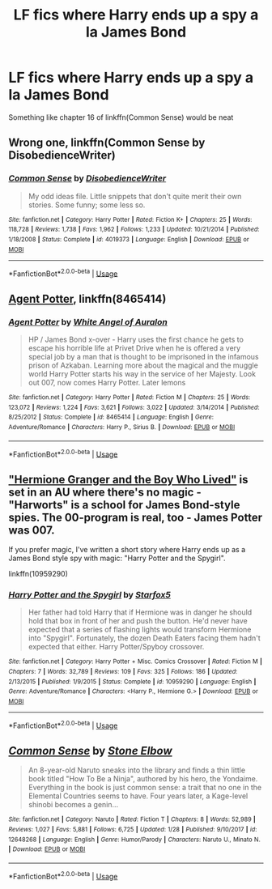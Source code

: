 #+TITLE: LF fics where Harry ends up a spy a la James Bond

* LF fics where Harry ends up a spy a la James Bond
:PROPERTIES:
:Author: Namzeh011
:Score: 5
:DateUnix: 1544340243.0
:DateShort: 2018-Dec-09
:FlairText: Request
:END:
Something like chapter 16 of linkffn(Common Sense) would be neat


** Wrong one, linkffn(Common Sense by DisobedienceWriter)
:PROPERTIES:
:Author: Namzeh011
:Score: 3
:DateUnix: 1544341971.0
:DateShort: 2018-Dec-09
:END:

*** [[https://www.fanfiction.net/s/4019373/1/][*/Common Sense/*]] by [[https://www.fanfiction.net/u/1228238/DisobedienceWriter][/DisobedienceWriter/]]

#+begin_quote
  My odd ideas file. Little snippets that don't quite merit their own stories. Some funny; some less so.
#+end_quote

^{/Site/:} ^{fanfiction.net} ^{*|*} ^{/Category/:} ^{Harry} ^{Potter} ^{*|*} ^{/Rated/:} ^{Fiction} ^{K+} ^{*|*} ^{/Chapters/:} ^{25} ^{*|*} ^{/Words/:} ^{118,728} ^{*|*} ^{/Reviews/:} ^{1,738} ^{*|*} ^{/Favs/:} ^{1,962} ^{*|*} ^{/Follows/:} ^{1,233} ^{*|*} ^{/Updated/:} ^{10/21/2014} ^{*|*} ^{/Published/:} ^{1/18/2008} ^{*|*} ^{/Status/:} ^{Complete} ^{*|*} ^{/id/:} ^{4019373} ^{*|*} ^{/Language/:} ^{English} ^{*|*} ^{/Download/:} ^{[[http://www.ff2ebook.com/old/ffn-bot/index.php?id=4019373&source=ff&filetype=epub][EPUB]]} ^{or} ^{[[http://www.ff2ebook.com/old/ffn-bot/index.php?id=4019373&source=ff&filetype=mobi][MOBI]]}

--------------

*FanfictionBot*^{2.0.0-beta} | [[https://github.com/tusing/reddit-ffn-bot/wiki/Usage][Usage]]
:PROPERTIES:
:Author: FanfictionBot
:Score: 3
:DateUnix: 1544341984.0
:DateShort: 2018-Dec-09
:END:


** [[https://www.fanfiction.net/s/8465414/1/Agent-Potter][Agent Potter]], linkffn(8465414)
:PROPERTIES:
:Author: InquisitorCOC
:Score: 2
:DateUnix: 1544374263.0
:DateShort: 2018-Dec-09
:END:

*** [[https://www.fanfiction.net/s/8465414/1/][*/Agent Potter/*]] by [[https://www.fanfiction.net/u/2149875/White-Angel-of-Auralon][/White Angel of Auralon/]]

#+begin_quote
  HP / James Bond x-over - Harry uses the first chance he gets to escape his horrible life at Privet Drive when he is offered a very special job by a man that is thought to be imprisoned in the infamous prison of Azkaban. Learning more about the magical and the muggle world Harry Potter starts his way in the service of her Majesty. Look out 007, now comes Harry Potter. Later lemons
#+end_quote

^{/Site/:} ^{fanfiction.net} ^{*|*} ^{/Category/:} ^{Harry} ^{Potter} ^{*|*} ^{/Rated/:} ^{Fiction} ^{M} ^{*|*} ^{/Chapters/:} ^{25} ^{*|*} ^{/Words/:} ^{123,072} ^{*|*} ^{/Reviews/:} ^{1,224} ^{*|*} ^{/Favs/:} ^{3,621} ^{*|*} ^{/Follows/:} ^{3,022} ^{*|*} ^{/Updated/:} ^{3/14/2014} ^{*|*} ^{/Published/:} ^{8/25/2012} ^{*|*} ^{/Status/:} ^{Complete} ^{*|*} ^{/id/:} ^{8465414} ^{*|*} ^{/Language/:} ^{English} ^{*|*} ^{/Genre/:} ^{Adventure/Romance} ^{*|*} ^{/Characters/:} ^{Harry} ^{P.,} ^{Sirius} ^{B.} ^{*|*} ^{/Download/:} ^{[[http://www.ff2ebook.com/old/ffn-bot/index.php?id=8465414&source=ff&filetype=epub][EPUB]]} ^{or} ^{[[http://www.ff2ebook.com/old/ffn-bot/index.php?id=8465414&source=ff&filetype=mobi][MOBI]]}

--------------

*FanfictionBot*^{2.0.0-beta} | [[https://github.com/tusing/reddit-ffn-bot/wiki/Usage][Usage]]
:PROPERTIES:
:Author: FanfictionBot
:Score: 1
:DateUnix: 1544374273.0
:DateShort: 2018-Dec-09
:END:


** [[https://www.tthfanfic.org/story.php?no=30822]["Hermione Granger and the Boy Who Lived"]] is set in an AU where there's no magic - "Harworts" is a school for James Bond-style spies. The 00-program is real, too - James Potter was 007.

If you prefer magic, I've written a short story where Harry ends up as a James Bond style spy with magic: "Harry Potter and the Spygirl".

linkffn(10959290)
:PROPERTIES:
:Author: Starfox5
:Score: 1
:DateUnix: 1544353994.0
:DateShort: 2018-Dec-09
:END:

*** [[https://www.fanfiction.net/s/10959290/1/][*/Harry Potter and the Spygirl/*]] by [[https://www.fanfiction.net/u/2548648/Starfox5][/Starfox5/]]

#+begin_quote
  Her father had told Harry that if Hermione was in danger he should hold that box in front of her and push the button. He'd never have expected that a series of flashing lights would transform Hermione into "Spygirl". Fortunately, the dozen Death Eaters facing them hadn't expected that either. Harry Potter/Spyboy crossover.
#+end_quote

^{/Site/:} ^{fanfiction.net} ^{*|*} ^{/Category/:} ^{Harry} ^{Potter} ^{+} ^{Misc.} ^{Comics} ^{Crossover} ^{*|*} ^{/Rated/:} ^{Fiction} ^{M} ^{*|*} ^{/Chapters/:} ^{7} ^{*|*} ^{/Words/:} ^{32,789} ^{*|*} ^{/Reviews/:} ^{109} ^{*|*} ^{/Favs/:} ^{325} ^{*|*} ^{/Follows/:} ^{186} ^{*|*} ^{/Updated/:} ^{2/13/2015} ^{*|*} ^{/Published/:} ^{1/9/2015} ^{*|*} ^{/Status/:} ^{Complete} ^{*|*} ^{/id/:} ^{10959290} ^{*|*} ^{/Language/:} ^{English} ^{*|*} ^{/Genre/:} ^{Adventure/Romance} ^{*|*} ^{/Characters/:} ^{<Harry} ^{P.,} ^{Hermione} ^{G.>} ^{*|*} ^{/Download/:} ^{[[http://www.ff2ebook.com/old/ffn-bot/index.php?id=10959290&source=ff&filetype=epub][EPUB]]} ^{or} ^{[[http://www.ff2ebook.com/old/ffn-bot/index.php?id=10959290&source=ff&filetype=mobi][MOBI]]}

--------------

*FanfictionBot*^{2.0.0-beta} | [[https://github.com/tusing/reddit-ffn-bot/wiki/Usage][Usage]]
:PROPERTIES:
:Author: FanfictionBot
:Score: 1
:DateUnix: 1544354004.0
:DateShort: 2018-Dec-09
:END:


** [[https://www.fanfiction.net/s/12648268/1/][*/Common Sense/*]] by [[https://www.fanfiction.net/u/7372591/Stone-Elbow][/Stone Elbow/]]

#+begin_quote
  An 8-year-old Naruto sneaks into the library and finds a thin little book titled "How To Be a Ninja", authored by his hero, the Yondaime. Everything in the book is just common sense: a trait that no one in the Elemental Countries seems to have. Four years later, a Kage-level shinobi becomes a genin...
#+end_quote

^{/Site/:} ^{fanfiction.net} ^{*|*} ^{/Category/:} ^{Naruto} ^{*|*} ^{/Rated/:} ^{Fiction} ^{T} ^{*|*} ^{/Chapters/:} ^{8} ^{*|*} ^{/Words/:} ^{52,989} ^{*|*} ^{/Reviews/:} ^{1,027} ^{*|*} ^{/Favs/:} ^{5,881} ^{*|*} ^{/Follows/:} ^{6,725} ^{*|*} ^{/Updated/:} ^{1/28} ^{*|*} ^{/Published/:} ^{9/10/2017} ^{*|*} ^{/id/:} ^{12648268} ^{*|*} ^{/Language/:} ^{English} ^{*|*} ^{/Genre/:} ^{Humor/Parody} ^{*|*} ^{/Characters/:} ^{Naruto} ^{U.,} ^{Minato} ^{N.} ^{*|*} ^{/Download/:} ^{[[http://www.ff2ebook.com/old/ffn-bot/index.php?id=12648268&source=ff&filetype=epub][EPUB]]} ^{or} ^{[[http://www.ff2ebook.com/old/ffn-bot/index.php?id=12648268&source=ff&filetype=mobi][MOBI]]}

--------------

*FanfictionBot*^{2.0.0-beta} | [[https://github.com/tusing/reddit-ffn-bot/wiki/Usage][Usage]]
:PROPERTIES:
:Author: FanfictionBot
:Score: -1
:DateUnix: 1544340258.0
:DateShort: 2018-Dec-09
:END:
